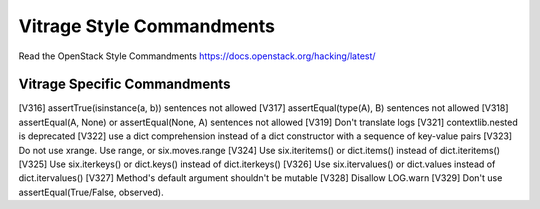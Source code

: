 Vitrage Style Commandments
==========================

Read the OpenStack Style Commandments https://docs.openstack.org/hacking/latest/

Vitrage Specific Commandments
-----------------------------

[V316] assertTrue(isinstance(a, b)) sentences not allowed
[V317] assertEqual(type(A), B) sentences not allowed
[V318] assertEqual(A, None) or assertEqual(None, A) sentences not allowed
[V319] Don't translate logs
[V321] contextlib.nested is deprecated
[V322] use a dict comprehension instead of a dict constructor with a sequence of key-value pairs
[V323] Do not use xrange. Use range, or six.moves.range
[V324] Use six.iteritems() or dict.items() instead of dict.iteritems()
[V325] Use six.iterkeys() or dict.keys() instead of dict.iterkeys()
[V326] Use six.itervalues() or dict.values instead of dict.itervalues()
[V327] Method's default argument shouldn't be mutable
[V328] Disallow LOG.warn
[V329] Don't use assertEqual(True/False, observed).